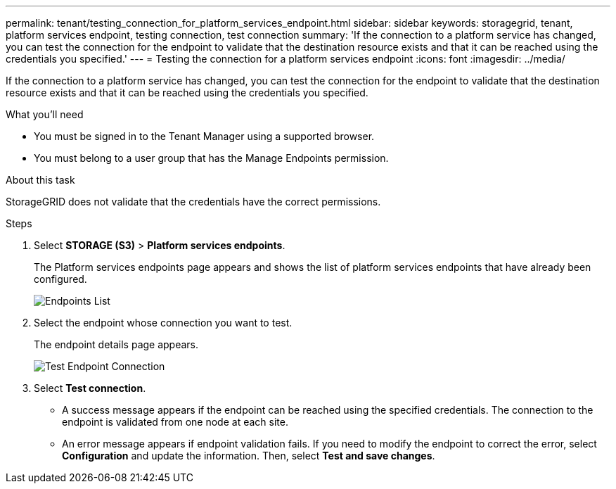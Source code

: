 ---
permalink: tenant/testing_connection_for_platform_services_endpoint.html
sidebar: sidebar
keywords: storagegrid, tenant, platform services endpoint, testing connection, test connection
summary: 'If the connection to a platform service has changed, you can test the connection for the endpoint to validate that the destination resource exists and that it can be reached using the credentials you specified.'
---
= Testing the connection for a platform services endpoint
:icons: font
:imagesdir: ../media/

[.lead]
If the connection to a platform service has changed, you can test the connection for the endpoint to validate that the destination resource exists and that it can be reached using the credentials you specified.

.What you'll need

* You must be signed in to the Tenant Manager using a supported browser.
* You must belong to a user group that has the Manage Endpoints permission.

.About this task

StorageGRID does not validate that the credentials have the correct permissions.

.Steps

. Select *STORAGE (S3)* > *Platform services endpoints*.
+
The Platform services endpoints page appears and shows the list of platform services endpoints that have already been configured.
+
image::../media/endpoints_list.png[Endpoints List]

. Select the endpoint whose connection you want to test.
+
The endpoint details page appears.
+
image::../media/endpoint_test_connection.png[Test Endpoint Connection]

. Select *Test connection*.
 ** A success message appears if the endpoint can be reached using the specified credentials. The connection to the endpoint is validated from one node at each site.
 ** An error message appears if endpoint validation fails. If you need to modify the endpoint to correct the error, select *Configuration* and update the information. Then, select *Test and save changes*.
